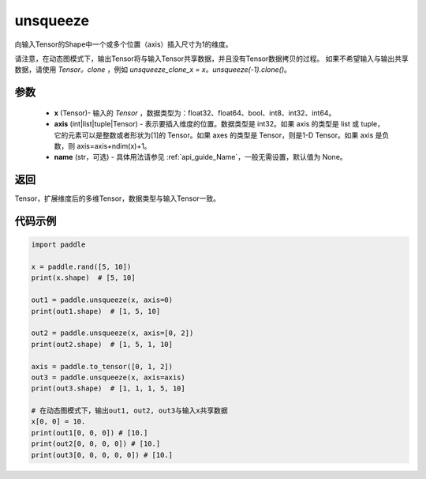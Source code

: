 .. _cn_api_paddle_tensor_unsqueeze:

unsqueeze
-------------------------------

.. py:function:: paddle.unsqueeze(x, axis, name=None)

向输入Tensor的Shape中一个或多个位置（axis）插入尺寸为1的维度。

请注意，在动态图模式下，输出Tensor将与输入Tensor共享数据，并且没有Tensor数据拷贝的过程。
如果不希望输入与输出共享数据，请使用 `Tensor。clone` ，例如 `unsqueeze_clone_x = x。unsqueeze(-1).clone()`。

参数
:::::::::
        - **x** (Tensor)- 输入的 `Tensor` ，数据类型为：float32、float64、bool、int8、int32、int64。
        - **axis** (int|list|tuple|Tensor) - 表示要插入维度的位置。数据类型是 int32。如果 axis 的类型是 list 或 tuple，它的元素可以是整数或者形状为[1]的 Tensor。如果 axes 的类型是 Tensor，则是1-D Tensor。如果 axis 是负数，则 axis=axis+ndim(x)+1。
        - **name** (str，可选) - 具体用法请参见 :ref:`api_guide_Name`，一般无需设置，默认值为 None。

返回
:::::::::
Tensor，扩展维度后的多维Tensor，数据类型与输入Tensor一致。

代码示例
:::::::::

.. code-block:: python

    import paddle

    x = paddle.rand([5, 10])
    print(x.shape)  # [5, 10]

    out1 = paddle.unsqueeze(x, axis=0)
    print(out1.shape)  # [1, 5, 10]

    out2 = paddle.unsqueeze(x, axis=[0, 2]) 
    print(out2.shape)  # [1, 5, 1, 10]

    axis = paddle.to_tensor([0, 1, 2])
    out3 = paddle.unsqueeze(x, axis=axis) 
    print(out3.shape)  # [1, 1, 1, 5, 10]

    # 在动态图模式下，输出out1, out2, out3与输入x共享数据
    x[0, 0] = 10.
    print(out1[0, 0, 0]) # [10.]
    print(out2[0, 0, 0, 0]) # [10.]
    print(out3[0, 0, 0, 0, 0]) # [10.]
